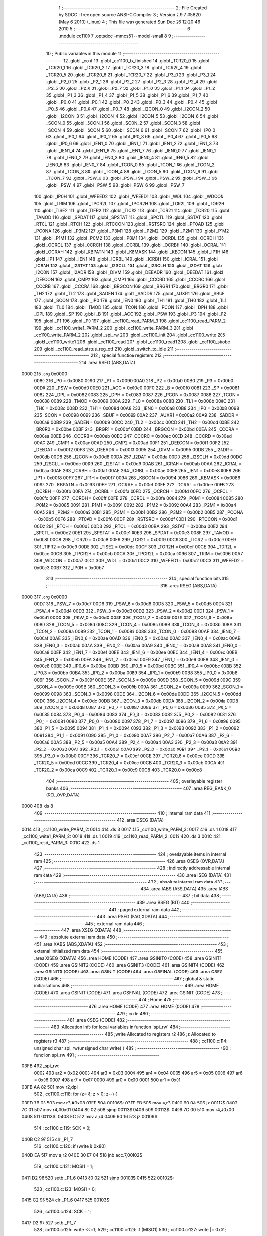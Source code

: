                               1 ;--------------------------------------------------------
                              2 ; File Created by SDCC : free open source ANSI-C Compiler
                              3 ; Version 2.9.7 #5820 (May  6 2010) (Linux)
                              4 ; This file was generated Sun Dec 26 12:20:46 2010
                              5 ;--------------------------------------------------------
                              6 	.module cc1100
                              7 	.optsdcc -mmcs51 --model-small
                              8 	
                              9 ;--------------------------------------------------------
                             10 ; Public variables in this module
                             11 ;--------------------------------------------------------
                             12 	.globl _conf
                             13 	.globl _cc1100_tx_finished
                             14 	.globl _TCR20_0
                             15 	.globl _TCR20_1
                             16 	.globl _TCR20_2
                             17 	.globl _TCR20_3
                             18 	.globl _TCR20_4
                             19 	.globl _TCR20_5
                             20 	.globl _TCR20_6
                             21 	.globl _TCR20_7
                             22 	.globl _P3_0
                             23 	.globl _P3_1
                             24 	.globl _P2_0
                             25 	.globl _P2_1
                             26 	.globl _P2_2
                             27 	.globl _P2_3
                             28 	.globl _P2_4
                             29 	.globl _P2_5
                             30 	.globl _P2_6
                             31 	.globl _P2_7
                             32 	.globl _P1_0
                             33 	.globl _P1_1
                             34 	.globl _P1_2
                             35 	.globl _P1_3
                             36 	.globl _P1_4
                             37 	.globl _P1_5
                             38 	.globl _P1_6
                             39 	.globl _P1_7
                             40 	.globl _P0_0
                             41 	.globl _P0_1
                             42 	.globl _P0_2
                             43 	.globl _P0_3
                             44 	.globl _P0_4
                             45 	.globl _P0_5
                             46 	.globl _P0_6
                             47 	.globl _P0_7
                             48 	.globl _I2CON_0
                             49 	.globl _I2CON_2
                             50 	.globl _I2CON_3
                             51 	.globl _I2CON_4
                             52 	.globl _I2CON_5
                             53 	.globl _I2CON_6
                             54 	.globl _SCON_0
                             55 	.globl _SCON_1
                             56 	.globl _SCON_2
                             57 	.globl _SCON_3
                             58 	.globl _SCON_4
                             59 	.globl _SCON_5
                             60 	.globl _SCON_6
                             61 	.globl _SCON_7
                             62 	.globl _IP0_0
                             63 	.globl _IP0_1
                             64 	.globl _IP0_2
                             65 	.globl _IP0_3
                             66 	.globl _IP0_4
                             67 	.globl _IP0_5
                             68 	.globl _IP0_6
                             69 	.globl _IEN1_0
                             70 	.globl _IEN1_1
                             71 	.globl _IEN1_2
                             72 	.globl _IEN1_3
                             73 	.globl _IEN1_4
                             74 	.globl _IEN1_6
                             75 	.globl _IEN1_7
                             76 	.globl _IEN0_0
                             77 	.globl _IEN0_1
                             78 	.globl _IEN0_2
                             79 	.globl _IEN0_3
                             80 	.globl _IEN0_4
                             81 	.globl _IEN0_5
                             82 	.globl _IEN0_6
                             83 	.globl _IEN0_7
                             84 	.globl _TCON_0
                             85 	.globl _TCON_1
                             86 	.globl _TCON_2
                             87 	.globl _TCON_3
                             88 	.globl _TCON_4
                             89 	.globl _TCON_5
                             90 	.globl _TCON_6
                             91 	.globl _TCON_7
                             92 	.globl _PSW_0
                             93 	.globl _PSW_1
                             94 	.globl _PSW_2
                             95 	.globl _PSW_3
                             96 	.globl _PSW_4
                             97 	.globl _PSW_5
                             98 	.globl _PSW_6
                             99 	.globl _PSW_7
                            100 	.globl _IP0H
                            101 	.globl _WFEED2
                            102 	.globl _WFEED1
                            103 	.globl _WDL
                            104 	.globl _WDCON
                            105 	.globl _TRIM
                            106 	.globl _TPCR2L
                            107 	.globl _TPCR2H
                            108 	.globl _TOR2L
                            109 	.globl _TOR2H
                            110 	.globl _TISE2
                            111 	.globl _TIFR2
                            112 	.globl _TICR2
                            113 	.globl _TCR21
                            114 	.globl _TCR20
                            115 	.globl _TAMOD
                            116 	.globl _SPDAT
                            117 	.globl _SPSTAT
                            118 	.globl _SPCTL
                            119 	.globl _SSTAT
                            120 	.globl _RTCL
                            121 	.globl _RTCH
                            122 	.globl _RTCCON
                            123 	.globl _RSTSRC
                            124 	.globl _PT0AD
                            125 	.globl _PCONA
                            126 	.globl _P3M2
                            127 	.globl _P3M1
                            128 	.globl _P2M2
                            129 	.globl _P2M1
                            130 	.globl _P1M2
                            131 	.globl _P1M1
                            132 	.globl _P0M2
                            133 	.globl _P0M1
                            134 	.globl _OCRDL
                            135 	.globl _OCRDH
                            136 	.globl _OCRCL
                            137 	.globl _OCRCH
                            138 	.globl _OCRBL
                            139 	.globl _OCRBH
                            140 	.globl _OCRAL
                            141 	.globl _OCRAH
                            142 	.globl _KBPATN
                            143 	.globl _KBMASK
                            144 	.globl _KBCON
                            145 	.globl _IP1H
                            146 	.globl _IP1
                            147 	.globl _IEN1
                            148 	.globl _ICRBL
                            149 	.globl _ICRBH
                            150 	.globl _ICRAL
                            151 	.globl _ICRAH
                            152 	.globl _I2STAT
                            153 	.globl _I2SCLL
                            154 	.globl _I2SCLH
                            155 	.globl _I2DAT
                            156 	.globl _I2CON
                            157 	.globl _I2ADR
                            158 	.globl _DIVM
                            159 	.globl _DEEADR
                            160 	.globl _DEEDAT
                            161 	.globl _DEECON
                            162 	.globl _CMP2
                            163 	.globl _CMP1
                            164 	.globl _CCCRD
                            165 	.globl _CCCRC
                            166 	.globl _CCCRB
                            167 	.globl _CCCRA
                            168 	.globl _BRGCON
                            169 	.globl _BRGR1
                            170 	.globl _BRGR0
                            171 	.globl _TH2
                            172 	.globl _TL2
                            173 	.globl _SADEN
                            174 	.globl _SADDR
                            175 	.globl _AUXR1
                            176 	.globl _SBUF
                            177 	.globl _SCON
                            178 	.globl _IP0
                            179 	.globl _IEN0
                            180 	.globl _TH1
                            181 	.globl _TH0
                            182 	.globl _TL1
                            183 	.globl _TL0
                            184 	.globl _TMOD
                            185 	.globl _TCON
                            186 	.globl _PCON
                            187 	.globl _DPH
                            188 	.globl _DPL
                            189 	.globl _SP
                            190 	.globl _B
                            191 	.globl _ACC
                            192 	.globl _PSW
                            193 	.globl _P3
                            194 	.globl _P2
                            195 	.globl _P1
                            196 	.globl _P0
                            197 	.globl _cc1100_read_PARM_3
                            198 	.globl _cc1100_read_PARM_2
                            199 	.globl _cc1100_write1_PARM_2
                            200 	.globl _cc1100_write_PARM_3
                            201 	.globl _cc1100_write_PARM_2
                            202 	.globl _spi_rw
                            203 	.globl _cc1100_init
                            204 	.globl _cc1100_write
                            205 	.globl _cc1100_write1
                            206 	.globl _cc1100_read
                            207 	.globl _cc1100_read1
                            208 	.globl _cc1100_strobe
                            209 	.globl _cc1100_read_status_reg_otf
                            210 	.globl _switch_to_idle
                            211 ;--------------------------------------------------------
                            212 ; special function registers
                            213 ;--------------------------------------------------------
                            214 	.area RSEG    (ABS,DATA)
   0000                     215 	.org 0x0000
                    0080    216 _P0	=	0x0080
                    0090    217 _P1	=	0x0090
                    00A0    218 _P2	=	0x00a0
                    00B0    219 _P3	=	0x00b0
                    00D0    220 _PSW	=	0x00d0
                    00E0    221 _ACC	=	0x00e0
                    00F0    222 _B	=	0x00f0
                    0081    223 _SP	=	0x0081
                    0082    224 _DPL	=	0x0082
                    0083    225 _DPH	=	0x0083
                    0087    226 _PCON	=	0x0087
                    0088    227 _TCON	=	0x0088
                    0089    228 _TMOD	=	0x0089
                    008A    229 _TL0	=	0x008a
                    008B    230 _TL1	=	0x008b
                    008C    231 _TH0	=	0x008c
                    008D    232 _TH1	=	0x008d
                    00A8    233 _IEN0	=	0x00a8
                    00B8    234 _IP0	=	0x00b8
                    0098    235 _SCON	=	0x0098
                    0099    236 _SBUF	=	0x0099
                    00A2    237 _AUXR1	=	0x00a2
                    00A9    238 _SADDR	=	0x00a9
                    00B9    239 _SADEN	=	0x00b9
                    00CC    240 _TL2	=	0x00cc
                    00CD    241 _TH2	=	0x00cd
                    00BE    242 _BRGR0	=	0x00be
                    00BF    243 _BRGR1	=	0x00bf
                    00BD    244 _BRGCON	=	0x00bd
                    00EA    245 _CCCRA	=	0x00ea
                    00EB    246 _CCCRB	=	0x00eb
                    00EC    247 _CCCRC	=	0x00ec
                    00ED    248 _CCCRD	=	0x00ed
                    00AC    249 _CMP1	=	0x00ac
                    00AD    250 _CMP2	=	0x00ad
                    00F1    251 _DEECON	=	0x00f1
                    00F2    252 _DEEDAT	=	0x00f2
                    00F3    253 _DEEADR	=	0x00f3
                    0095    254 _DIVM	=	0x0095
                    00DB    255 _I2ADR	=	0x00db
                    00D8    256 _I2CON	=	0x00d8
                    00DA    257 _I2DAT	=	0x00da
                    00DD    258 _I2SCLH	=	0x00dd
                    00DC    259 _I2SCLL	=	0x00dc
                    00D9    260 _I2STAT	=	0x00d9
                    00AB    261 _ICRAH	=	0x00ab
                    00AA    262 _ICRAL	=	0x00aa
                    00AF    263 _ICRBH	=	0x00af
                    00AE    264 _ICRBL	=	0x00ae
                    00E8    265 _IEN1	=	0x00e8
                    00F8    266 _IP1	=	0x00f8
                    00F7    267 _IP1H	=	0x00f7
                    0094    268 _KBCON	=	0x0094
                    0086    269 _KBMASK	=	0x0086
                    0093    270 _KBPATN	=	0x0093
                    00EF    271 _OCRAH	=	0x00ef
                    00EE    272 _OCRAL	=	0x00ee
                    00FB    273 _OCRBH	=	0x00fb
                    00FA    274 _OCRBL	=	0x00fa
                    00FD    275 _OCRCH	=	0x00fd
                    00FC    276 _OCRCL	=	0x00fc
                    00FF    277 _OCRDH	=	0x00ff
                    00FE    278 _OCRDL	=	0x00fe
                    0084    279 _P0M1	=	0x0084
                    0085    280 _P0M2	=	0x0085
                    0091    281 _P1M1	=	0x0091
                    0092    282 _P1M2	=	0x0092
                    00A4    283 _P2M1	=	0x00a4
                    00A5    284 _P2M2	=	0x00a5
                    00B1    285 _P3M1	=	0x00b1
                    00B2    286 _P3M2	=	0x00b2
                    00B5    287 _PCONA	=	0x00b5
                    00F6    288 _PT0AD	=	0x00f6
                    00DF    289 _RSTSRC	=	0x00df
                    00D1    290 _RTCCON	=	0x00d1
                    00D2    291 _RTCH	=	0x00d2
                    00D3    292 _RTCL	=	0x00d3
                    00BA    293 _SSTAT	=	0x00ba
                    00E2    294 _SPCTL	=	0x00e2
                    00E1    295 _SPSTAT	=	0x00e1
                    00E3    296 _SPDAT	=	0x00e3
                    008F    297 _TAMOD	=	0x008f
                    00C8    298 _TCR20	=	0x00c8
                    00F9    299 _TCR21	=	0x00f9
                    00C9    300 _TICR2	=	0x00c9
                    00E9    301 _TIFR2	=	0x00e9
                    00DE    302 _TISE2	=	0x00de
                    00CF    303 _TOR2H	=	0x00cf
                    00CE    304 _TOR2L	=	0x00ce
                    00CB    305 _TPCR2H	=	0x00cb
                    00CA    306 _TPCR2L	=	0x00ca
                    0096    307 _TRIM	=	0x0096
                    00A7    308 _WDCON	=	0x00a7
                    00C1    309 _WDL	=	0x00c1
                    00C2    310 _WFEED1	=	0x00c2
                    00C3    311 _WFEED2	=	0x00c3
                    00B7    312 _IP0H	=	0x00b7
                            313 ;--------------------------------------------------------
                            314 ; special function bits
                            315 ;--------------------------------------------------------
                            316 	.area RSEG    (ABS,DATA)
   0000                     317 	.org 0x0000
                    00D7    318 _PSW_7	=	0x00d7
                    00D6    319 _PSW_6	=	0x00d6
                    00D5    320 _PSW_5	=	0x00d5
                    00D4    321 _PSW_4	=	0x00d4
                    00D3    322 _PSW_3	=	0x00d3
                    00D2    323 _PSW_2	=	0x00d2
                    00D1    324 _PSW_1	=	0x00d1
                    00D0    325 _PSW_0	=	0x00d0
                    008F    326 _TCON_7	=	0x008f
                    008E    327 _TCON_6	=	0x008e
                    008D    328 _TCON_5	=	0x008d
                    008C    329 _TCON_4	=	0x008c
                    008B    330 _TCON_3	=	0x008b
                    008A    331 _TCON_2	=	0x008a
                    0089    332 _TCON_1	=	0x0089
                    0088    333 _TCON_0	=	0x0088
                    00AF    334 _IEN0_7	=	0x00af
                    00AE    335 _IEN0_6	=	0x00ae
                    00AD    336 _IEN0_5	=	0x00ad
                    00AC    337 _IEN0_4	=	0x00ac
                    00AB    338 _IEN0_3	=	0x00ab
                    00AA    339 _IEN0_2	=	0x00aa
                    00A9    340 _IEN0_1	=	0x00a9
                    00A8    341 _IEN0_0	=	0x00a8
                    00EF    342 _IEN1_7	=	0x00ef
                    00EE    343 _IEN1_6	=	0x00ee
                    00EC    344 _IEN1_4	=	0x00ec
                    00EB    345 _IEN1_3	=	0x00eb
                    00EA    346 _IEN1_2	=	0x00ea
                    00E9    347 _IEN1_1	=	0x00e9
                    00E8    348 _IEN1_0	=	0x00e8
                    00BE    349 _IP0_6	=	0x00be
                    00BD    350 _IP0_5	=	0x00bd
                    00BC    351 _IP0_4	=	0x00bc
                    00BB    352 _IP0_3	=	0x00bb
                    00BA    353 _IP0_2	=	0x00ba
                    00B9    354 _IP0_1	=	0x00b9
                    00B8    355 _IP0_0	=	0x00b8
                    009F    356 _SCON_7	=	0x009f
                    009E    357 _SCON_6	=	0x009e
                    009D    358 _SCON_5	=	0x009d
                    009C    359 _SCON_4	=	0x009c
                    009B    360 _SCON_3	=	0x009b
                    009A    361 _SCON_2	=	0x009a
                    0099    362 _SCON_1	=	0x0099
                    0098    363 _SCON_0	=	0x0098
                    00DE    364 _I2CON_6	=	0x00de
                    00DD    365 _I2CON_5	=	0x00dd
                    00DC    366 _I2CON_4	=	0x00dc
                    00DB    367 _I2CON_3	=	0x00db
                    00DA    368 _I2CON_2	=	0x00da
                    00D8    369 _I2CON_0	=	0x00d8
                    0087    370 _P0_7	=	0x0087
                    0086    371 _P0_6	=	0x0086
                    0085    372 _P0_5	=	0x0085
                    0084    373 _P0_4	=	0x0084
                    0083    374 _P0_3	=	0x0083
                    0082    375 _P0_2	=	0x0082
                    0081    376 _P0_1	=	0x0081
                    0080    377 _P0_0	=	0x0080
                    0097    378 _P1_7	=	0x0097
                    0096    379 _P1_6	=	0x0096
                    0095    380 _P1_5	=	0x0095
                    0094    381 _P1_4	=	0x0094
                    0093    382 _P1_3	=	0x0093
                    0092    383 _P1_2	=	0x0092
                    0091    384 _P1_1	=	0x0091
                    0090    385 _P1_0	=	0x0090
                    00A7    386 _P2_7	=	0x00a7
                    00A6    387 _P2_6	=	0x00a6
                    00A5    388 _P2_5	=	0x00a5
                    00A4    389 _P2_4	=	0x00a4
                    00A3    390 _P2_3	=	0x00a3
                    00A2    391 _P2_2	=	0x00a2
                    00A1    392 _P2_1	=	0x00a1
                    00A0    393 _P2_0	=	0x00a0
                    00B1    394 _P3_1	=	0x00b1
                    00B0    395 _P3_0	=	0x00b0
                    00CF    396 _TCR20_7	=	0x00cf
                    00CE    397 _TCR20_6	=	0x00ce
                    00CD    398 _TCR20_5	=	0x00cd
                    00CC    399 _TCR20_4	=	0x00cc
                    00CB    400 _TCR20_3	=	0x00cb
                    00CA    401 _TCR20_2	=	0x00ca
                    00C9    402 _TCR20_1	=	0x00c9
                    00C8    403 _TCR20_0	=	0x00c8
                            404 ;--------------------------------------------------------
                            405 ; overlayable register banks
                            406 ;--------------------------------------------------------
                            407 	.area REG_BANK_0	(REL,OVR,DATA)
   0000                     408 	.ds 8
                            409 ;--------------------------------------------------------
                            410 ; internal ram data
                            411 ;--------------------------------------------------------
                            412 	.area DSEG    (DATA)
   0014                     413 _cc1100_write_PARM_2:
   0014                     414 	.ds 3
   0017                     415 _cc1100_write_PARM_3:
   0017                     416 	.ds 1
   0018                     417 _cc1100_write1_PARM_2:
   0018                     418 	.ds 1
   0019                     419 _cc1100_read_PARM_2:
   0019                     420 	.ds 3
   001C                     421 _cc1100_read_PARM_3:
   001C                     422 	.ds 1
                            423 ;--------------------------------------------------------
                            424 ; overlayable items in internal ram 
                            425 ;--------------------------------------------------------
                            426 	.area	OSEG    (OVR,DATA)
                            427 ;--------------------------------------------------------
                            428 ; indirectly addressable internal ram data
                            429 ;--------------------------------------------------------
                            430 	.area ISEG    (DATA)
                            431 ;--------------------------------------------------------
                            432 ; absolute internal ram data
                            433 ;--------------------------------------------------------
                            434 	.area IABS    (ABS,DATA)
                            435 	.area IABS    (ABS,DATA)
                            436 ;--------------------------------------------------------
                            437 ; bit data
                            438 ;--------------------------------------------------------
                            439 	.area BSEG    (BIT)
                            440 ;--------------------------------------------------------
                            441 ; paged external ram data
                            442 ;--------------------------------------------------------
                            443 	.area PSEG    (PAG,XDATA)
                            444 ;--------------------------------------------------------
                            445 ; external ram data
                            446 ;--------------------------------------------------------
                            447 	.area XSEG    (XDATA)
                            448 ;--------------------------------------------------------
                            449 ; absolute external ram data
                            450 ;--------------------------------------------------------
                            451 	.area XABS    (ABS,XDATA)
                            452 ;--------------------------------------------------------
                            453 ; external initialized ram data
                            454 ;--------------------------------------------------------
                            455 	.area XISEG   (XDATA)
                            456 	.area HOME    (CODE)
                            457 	.area GSINIT0 (CODE)
                            458 	.area GSINIT1 (CODE)
                            459 	.area GSINIT2 (CODE)
                            460 	.area GSINIT3 (CODE)
                            461 	.area GSINIT4 (CODE)
                            462 	.area GSINIT5 (CODE)
                            463 	.area GSINIT  (CODE)
                            464 	.area GSFINAL (CODE)
                            465 	.area CSEG    (CODE)
                            466 ;--------------------------------------------------------
                            467 ; global & static initialisations
                            468 ;--------------------------------------------------------
                            469 	.area HOME    (CODE)
                            470 	.area GSINIT  (CODE)
                            471 	.area GSFINAL (CODE)
                            472 	.area GSINIT  (CODE)
                            473 ;--------------------------------------------------------
                            474 ; Home
                            475 ;--------------------------------------------------------
                            476 	.area HOME    (CODE)
                            477 	.area HOME    (CODE)
                            478 ;--------------------------------------------------------
                            479 ; code
                            480 ;--------------------------------------------------------
                            481 	.area CSEG    (CODE)
                            482 ;------------------------------------------------------------
                            483 ;Allocation info for local variables in function 'spi_rw'
                            484 ;------------------------------------------------------------
                            485 ;write                     Allocated to registers r2 
                            486 ;z                         Allocated to registers r3 
                            487 ;------------------------------------------------------------
                            488 ;	cc1100.c:114: unsigned char spi_rw(unsigned char write) {
                            489 ;	-----------------------------------------
                            490 ;	 function spi_rw
                            491 ;	-----------------------------------------
   03FB                     492 _spi_rw:
                    0002    493 	ar2 = 0x02
                    0003    494 	ar3 = 0x03
                    0004    495 	ar4 = 0x04
                    0005    496 	ar5 = 0x05
                    0006    497 	ar6 = 0x06
                    0007    498 	ar7 = 0x07
                    0000    499 	ar0 = 0x00
                    0001    500 	ar1 = 0x01
   03FB AA 82               501 	mov	r2,dpl
                            502 ;	cc1100.c:118: for (z= 8; z > 0; z--) {
   03FD 7B 08               503 	mov	r3,#0x08
   03FF                     504 00106$:
   03FF EB                  505 	mov	a,r3
   0400 60 04               506 	jz	00112$
   0402 7C 01               507 	mov	r4,#0x01
   0404 80 02               508 	sjmp	00113$
   0406                     509 00112$:
   0406 7C 00               510 	mov	r4,#0x00
   0408                     511 00113$:
   0408 EC                  512 	mov	a,r4
   0409 60 16               513 	jz	00109$
                            514 ;	cc1100.c:119: SCK = 0;
   040B C2 97               515 	clr	_P1_7
                            516 ;	cc1100.c:120: if (write & 0x80)
   040D EA                  517 	mov	a,r2
   040E 30 E7 04            518 	jnb	acc.7,00102$
                            519 ;	cc1100.c:121: MOSI1 = 1;
   0411 D2 96               520 	setb	_P1_6
   0413 80 02               521 	sjmp	00103$
   0415                     522 00102$:
                            523 ;	cc1100.c:123: MOSI1 = 0;
   0415 C2 96               524 	clr	_P1_6
   0417                     525 00103$:
                            526 ;	cc1100.c:124: SCK = 1;
   0417 D2 97               527 	setb	_P1_7
                            528 ;	cc1100.c:125: write <<=1;
                            529 ;	cc1100.c:126: if (MISO1)
                            530 ;	cc1100.c:127: write |= 0x01;
   0419 EA                  531 	mov	a,r2
   041A A2 95               532 	mov	c,_P1_5
   041C 3A                  533 	addc	a,r2
   041D FA                  534 	mov	r2,a
                            535 ;	cc1100.c:118: for (z= 8; z > 0; z--) {
   041E 1B                  536 	dec	r3
   041F 80 DE               537 	sjmp	00106$
   0421                     538 00109$:
                            539 ;	cc1100.c:129: SCK = 0;
   0421 C2 97               540 	clr	_P1_7
                            541 ;	cc1100.c:131: return(write);  
   0423 8A 82               542 	mov	dpl,r2
   0425 22                  543 	ret
                            544 ;------------------------------------------------------------
                            545 ;Allocation info for local variables in function 'cc1100_init'
                            546 ;------------------------------------------------------------
                            547 ;i                         Allocated to registers r2 
                            548 ;------------------------------------------------------------
                            549 ;	cc1100.c:135: void cc1100_init(void) {
                            550 ;	-----------------------------------------
                            551 ;	 function cc1100_init
                            552 ;	-----------------------------------------
   0426                     553 _cc1100_init:
                            554 ;	cc1100.c:139: SCK = 1;
   0426 D2 97               555 	setb	_P1_7
                            556 ;	cc1100.c:140: MOSI1 = 0;
   0428 C2 96               557 	clr	_P1_6
                            558 ;	cc1100.c:141: CS = 0;
   042A C2 81               559 	clr	_P0_1
                            560 ;	cc1100.c:142: while(i) {
   042C 7A FF               561 	mov	r2,#0xFF
   042E                     562 00101$:
   042E EA                  563 	mov	a,r2
   042F 60 03               564 	jz	00103$
                            565 ;	cc1100.c:143: i--;
   0431 1A                  566 	dec	r2
   0432 80 FA               567 	sjmp	00101$
   0434                     568 00103$:
                            569 ;	cc1100.c:145: CS = 1;
   0434 D2 81               570 	setb	_P0_1
                            571 ;	cc1100.c:147: while(i) {
   0436 7A FF               572 	mov	r2,#0xFF
   0438                     573 00104$:
   0438 EA                  574 	mov	a,r2
   0439 60 03               575 	jz	00106$
                            576 ;	cc1100.c:148: i--;
   043B 1A                  577 	dec	r2
   043C 80 FA               578 	sjmp	00104$
   043E                     579 00106$:
                            580 ;	cc1100.c:150: CS = 0;
   043E C2 81               581 	clr	_P0_1
                            582 ;	cc1100.c:151: SCK = 0; 
   0440 C2 97               583 	clr	_P1_7
                            584 ;	cc1100.c:152: while (MISO1);  
   0442                     585 00107$:
   0442 20 95 FD            586 	jb	_P1_5,00107$
                            587 ;	cc1100.c:153: spi_rw(SRES);
   0445 75 82 30            588 	mov	dpl,#0x30
   0448 12 03 FB            589 	lcall	_spi_rw
                            590 ;	cc1100.c:154: while (MISO1);
   044B                     591 00110$:
   044B 20 95 FD            592 	jb	_P1_5,00110$
                            593 ;	cc1100.c:156: cc1100_write(0x00, conf, 0x2f);
   044E 75 14 F7            594 	mov	_cc1100_write_PARM_2,#_conf
   0451 75 15 05            595 	mov	(_cc1100_write_PARM_2 + 1),#(_conf >> 8)
   0454 75 16 80            596 	mov	(_cc1100_write_PARM_2 + 2),#0x80
   0457 75 17 2F            597 	mov	_cc1100_write_PARM_3,#0x2F
   045A 75 82 00            598 	mov	dpl,#0x00
   045D 12 04 69            599 	lcall	_cc1100_write
                            600 ;	cc1100.c:157: cc1100_write1(PATABLE, PA_VALUE);	
   0460 75 18 60            601 	mov	_cc1100_write1_PARM_2,#0x60
   0463 75 82 3E            602 	mov	dpl,#0x3E
   0466 02 04 AA            603 	ljmp	_cc1100_write1
                            604 ;------------------------------------------------------------
                            605 ;Allocation info for local variables in function 'cc1100_write'
                            606 ;------------------------------------------------------------
                            607 ;dat                       Allocated with name '_cc1100_write_PARM_2'
                            608 ;length                    Allocated with name '_cc1100_write_PARM_3'
                            609 ;addr                      Allocated to registers r2 
                            610 ;i                         Allocated to registers r3 
                            611 ;status                    Allocated to registers r2 
                            612 ;------------------------------------------------------------
                            613 ;	cc1100.c:161: unsigned char cc1100_write(unsigned char addr, unsigned char* dat, unsigned char length) {
                            614 ;	-----------------------------------------
                            615 ;	 function cc1100_write
                            616 ;	-----------------------------------------
   0469                     617 _cc1100_write:
   0469 AA 82               618 	mov	r2,dpl
                            619 ;	cc1100.c:166: CS = 0;
   046B C2 81               620 	clr	_P0_1
                            621 ;	cc1100.c:167: while (MISO1);
   046D                     622 00101$:
   046D 20 95 FD            623 	jb	_P1_5,00101$
                            624 ;	cc1100.c:168: status = spi_rw(addr | WRITE | BURST);
   0470 74 40               625 	mov	a,#0x40
   0472 4A                  626 	orl	a,r2
   0473 F5 82               627 	mov	dpl,a
   0475 12 03 FB            628 	lcall	_spi_rw
   0478 AA 82               629 	mov	r2,dpl
                            630 ;	cc1100.c:169: for (i=0; i < length; i++) 
   047A 7B 00               631 	mov	r3,#0x00
   047C                     632 00104$:
   047C C3                  633 	clr	c
   047D EB                  634 	mov	a,r3
   047E 95 17               635 	subb	a,_cc1100_write_PARM_3
   0480 50 23               636 	jnc	00107$
                            637 ;	cc1100.c:170: spi_rw(dat[i]); 
   0482 EB                  638 	mov	a,r3
   0483 25 14               639 	add	a,_cc1100_write_PARM_2
   0485 FC                  640 	mov	r4,a
   0486 E4                  641 	clr	a
   0487 35 15               642 	addc	a,(_cc1100_write_PARM_2 + 1)
   0489 FD                  643 	mov	r5,a
   048A AE 16               644 	mov	r6,(_cc1100_write_PARM_2 + 2)
   048C 8C 82               645 	mov	dpl,r4
   048E 8D 83               646 	mov	dph,r5
   0490 8E F0               647 	mov	b,r6
   0492 12 05 D7            648 	lcall	__gptrget
   0495 F5 82               649 	mov	dpl,a
   0497 C0 02               650 	push	ar2
   0499 C0 03               651 	push	ar3
   049B 12 03 FB            652 	lcall	_spi_rw
   049E D0 03               653 	pop	ar3
   04A0 D0 02               654 	pop	ar2
                            655 ;	cc1100.c:169: for (i=0; i < length; i++) 
   04A2 0B                  656 	inc	r3
   04A3 80 D7               657 	sjmp	00104$
   04A5                     658 00107$:
                            659 ;	cc1100.c:171: CS = 1;
   04A5 D2 81               660 	setb	_P0_1
                            661 ;	cc1100.c:173: return(status);
   04A7 8A 82               662 	mov	dpl,r2
   04A9 22                  663 	ret
                            664 ;------------------------------------------------------------
                            665 ;Allocation info for local variables in function 'cc1100_write1'
                            666 ;------------------------------------------------------------
                            667 ;dat                       Allocated with name '_cc1100_write1_PARM_2'
                            668 ;addr                      Allocated to registers r2 
                            669 ;status                    Allocated to registers r2 
                            670 ;------------------------------------------------------------
                            671 ;	cc1100.c:176: unsigned char cc1100_write1(unsigned char addr,unsigned char dat) {
                            672 ;	-----------------------------------------
                            673 ;	 function cc1100_write1
                            674 ;	-----------------------------------------
   04AA                     675 _cc1100_write1:
   04AA AA 82               676 	mov	r2,dpl
                            677 ;	cc1100.c:180: CS = 0;
   04AC C2 81               678 	clr	_P0_1
                            679 ;	cc1100.c:181: while (MISO1);
   04AE                     680 00101$:
   04AE 20 95 FD            681 	jb	_P1_5,00101$
                            682 ;	cc1100.c:182: status = spi_rw(addr | WRITE); 
   04B1 8A 82               683 	mov	dpl,r2
   04B3 12 03 FB            684 	lcall	_spi_rw
   04B6 AA 82               685 	mov	r2,dpl
                            686 ;	cc1100.c:183: spi_rw(dat); 
   04B8 85 18 82            687 	mov	dpl,_cc1100_write1_PARM_2
   04BB C0 02               688 	push	ar2
   04BD 12 03 FB            689 	lcall	_spi_rw
   04C0 D0 02               690 	pop	ar2
                            691 ;	cc1100.c:184: CS = 1;
   04C2 D2 81               692 	setb	_P0_1
                            693 ;	cc1100.c:186: return(status);
   04C4 8A 82               694 	mov	dpl,r2
   04C6 22                  695 	ret
                            696 ;------------------------------------------------------------
                            697 ;Allocation info for local variables in function 'cc1100_read'
                            698 ;------------------------------------------------------------
                            699 ;dat                       Allocated with name '_cc1100_read_PARM_2'
                            700 ;length                    Allocated with name '_cc1100_read_PARM_3'
                            701 ;addr                      Allocated to registers r2 
                            702 ;i                         Allocated to registers r3 
                            703 ;status                    Allocated to registers r2 
                            704 ;------------------------------------------------------------
                            705 ;	cc1100.c:189: unsigned char cc1100_read(unsigned char addr, unsigned char* dat, unsigned char length) {
                            706 ;	-----------------------------------------
                            707 ;	 function cc1100_read
                            708 ;	-----------------------------------------
   04C7                     709 _cc1100_read:
   04C7 AA 82               710 	mov	r2,dpl
                            711 ;	cc1100.c:194: CS = 0;
   04C9 C2 81               712 	clr	_P0_1
                            713 ;	cc1100.c:195: while (MISO1);
   04CB                     714 00101$:
   04CB 20 95 FD            715 	jb	_P1_5,00101$
                            716 ;	cc1100.c:196: status = spi_rw(addr | READ);
   04CE 74 80               717 	mov	a,#0x80
   04D0 4A                  718 	orl	a,r2
   04D1 F5 82               719 	mov	dpl,a
   04D3 12 03 FB            720 	lcall	_spi_rw
   04D6 AA 82               721 	mov	r2,dpl
                            722 ;	cc1100.c:197: for (i=0; i < length; i++)
   04D8 7B 00               723 	mov	r3,#0x00
   04DA                     724 00104$:
   04DA C3                  725 	clr	c
   04DB EB                  726 	mov	a,r3
   04DC 95 1C               727 	subb	a,_cc1100_read_PARM_3
   04DE 50 33               728 	jnc	00107$
                            729 ;	cc1100.c:198: dat[i]=spi_rw(0x00);
   04E0 EB                  730 	mov	a,r3
   04E1 25 19               731 	add	a,_cc1100_read_PARM_2
   04E3 FC                  732 	mov	r4,a
   04E4 E4                  733 	clr	a
   04E5 35 1A               734 	addc	a,(_cc1100_read_PARM_2 + 1)
   04E7 FD                  735 	mov	r5,a
   04E8 AE 1B               736 	mov	r6,(_cc1100_read_PARM_2 + 2)
   04EA 75 82 00            737 	mov	dpl,#0x00
   04ED C0 02               738 	push	ar2
   04EF C0 03               739 	push	ar3
   04F1 C0 04               740 	push	ar4
   04F3 C0 05               741 	push	ar5
   04F5 C0 06               742 	push	ar6
   04F7 12 03 FB            743 	lcall	_spi_rw
   04FA AF 82               744 	mov	r7,dpl
   04FC D0 06               745 	pop	ar6
   04FE D0 05               746 	pop	ar5
   0500 D0 04               747 	pop	ar4
   0502 D0 03               748 	pop	ar3
   0504 D0 02               749 	pop	ar2
   0506 8C 82               750 	mov	dpl,r4
   0508 8D 83               751 	mov	dph,r5
   050A 8E F0               752 	mov	b,r6
   050C EF                  753 	mov	a,r7
   050D 12 05 BE            754 	lcall	__gptrput
                            755 ;	cc1100.c:197: for (i=0; i < length; i++)
   0510 0B                  756 	inc	r3
   0511 80 C7               757 	sjmp	00104$
   0513                     758 00107$:
                            759 ;	cc1100.c:199: CS = 1;
   0513 D2 81               760 	setb	_P0_1
                            761 ;	cc1100.c:201: return(status);
   0515 8A 82               762 	mov	dpl,r2
   0517 22                  763 	ret
                            764 ;------------------------------------------------------------
                            765 ;Allocation info for local variables in function 'cc1100_read1'
                            766 ;------------------------------------------------------------
                            767 ;addr                      Allocated to registers r2 
                            768 ;r                         Allocated to registers 
                            769 ;------------------------------------------------------------
                            770 ;	cc1100.c:204: unsigned char cc1100_read1(unsigned char addr) {
                            771 ;	-----------------------------------------
                            772 ;	 function cc1100_read1
                            773 ;	-----------------------------------------
   0518                     774 _cc1100_read1:
   0518 AA 82               775 	mov	r2,dpl
                            776 ;	cc1100.c:208: CS = 0;
   051A C2 81               777 	clr	_P0_1
                            778 ;	cc1100.c:209: while (MISO1);
   051C                     779 00101$:
   051C 20 95 FD            780 	jb	_P1_5,00101$
                            781 ;	cc1100.c:210: r = spi_rw(addr | READ);
   051F 74 80               782 	mov	a,#0x80
   0521 4A                  783 	orl	a,r2
   0522 F5 82               784 	mov	dpl,a
   0524 12 03 FB            785 	lcall	_spi_rw
                            786 ;	cc1100.c:211: r=spi_rw(0x00);
   0527 75 82 00            787 	mov	dpl,#0x00
   052A 12 03 FB            788 	lcall	_spi_rw
                            789 ;	cc1100.c:212: CS = 1;
   052D D2 81               790 	setb	_P0_1
                            791 ;	cc1100.c:214: return(r);
   052F 22                  792 	ret
                            793 ;------------------------------------------------------------
                            794 ;Allocation info for local variables in function 'cc1100_strobe'
                            795 ;------------------------------------------------------------
                            796 ;cmd                       Allocated to registers r2 
                            797 ;status                    Allocated to registers 
                            798 ;------------------------------------------------------------
                            799 ;	cc1100.c:217: unsigned char cc1100_strobe(unsigned char cmd) {
                            800 ;	-----------------------------------------
                            801 ;	 function cc1100_strobe
                            802 ;	-----------------------------------------
   0530                     803 _cc1100_strobe:
   0530 AA 82               804 	mov	r2,dpl
                            805 ;	cc1100.c:221: CS = 0;
   0532 C2 81               806 	clr	_P0_1
                            807 ;	cc1100.c:222: while (MISO1);
   0534                     808 00101$:
   0534 20 95 FD            809 	jb	_P1_5,00101$
                            810 ;	cc1100.c:223: status = spi_rw(cmd);
   0537 8A 82               811 	mov	dpl,r2
   0539 12 03 FB            812 	lcall	_spi_rw
                            813 ;	cc1100.c:224: CS = 1;
   053C D2 81               814 	setb	_P0_1
                            815 ;	cc1100.c:226: return(status);
   053E 22                  816 	ret
                            817 ;------------------------------------------------------------
                            818 ;Allocation info for local variables in function 'cc1100_read_status_reg_otf'
                            819 ;------------------------------------------------------------
                            820 ;reg                       Allocated to registers r2 
                            821 ;res1                      Allocated to registers r3 
                            822 ;res2                      Allocated to registers r5 
                            823 ;------------------------------------------------------------
                            824 ;	cc1100.c:233: unsigned char cc1100_read_status_reg_otf(unsigned char reg){
                            825 ;	-----------------------------------------
                            826 ;	 function cc1100_read_status_reg_otf
                            827 ;	-----------------------------------------
   053F                     828 _cc1100_read_status_reg_otf:
   053F AA 82               829 	mov	r2,dpl
                            830 ;	cc1100.c:236: res1 = cc1100_read1(reg | BURST);
   0541 74 40               831 	mov	a,#0x40
   0543 4A                  832 	orl	a,r2
   0544 F5 82               833 	mov	dpl,a
   0546 C0 02               834 	push	ar2
   0548 12 05 18            835 	lcall	_cc1100_read1
   054B AB 82               836 	mov	r3,dpl
   054D D0 02               837 	pop	ar2
                            838 ;	cc1100.c:237: while ( (res2=cc1100_read1(reg | BURST)) != res1)
   054F 43 02 40            839 	orl	ar2,#0x40
   0552                     840 00101$:
   0552 8A 82               841 	mov	dpl,r2
   0554 C0 02               842 	push	ar2
   0556 C0 03               843 	push	ar3
   0558 12 05 18            844 	lcall	_cc1100_read1
   055B AC 82               845 	mov	r4,dpl
   055D D0 03               846 	pop	ar3
   055F D0 02               847 	pop	ar2
   0561 EC                  848 	mov	a,r4
   0562 FD                  849 	mov	r5,a
   0563 B5 03 02            850 	cjne	a,ar3,00108$
   0566 80 04               851 	sjmp	00103$
   0568                     852 00108$:
                            853 ;	cc1100.c:238: res1 = res2;
   0568 8D 03               854 	mov	ar3,r5
   056A 80 E6               855 	sjmp	00101$
   056C                     856 00103$:
                            857 ;	cc1100.c:239: return res2;
   056C 8D 82               858 	mov	dpl,r5
   056E 22                  859 	ret
                            860 ;------------------------------------------------------------
                            861 ;Allocation info for local variables in function 'switch_to_idle'
                            862 ;------------------------------------------------------------
                            863 ;------------------------------------------------------------
                            864 ;	cc1100.c:246: void switch_to_idle() {
                            865 ;	-----------------------------------------
                            866 ;	 function switch_to_idle
                            867 ;	-----------------------------------------
   056F                     868 _switch_to_idle:
                            869 ;	cc1100.c:247: cc1100_strobe(SIDLE);
   056F 75 82 36            870 	mov	dpl,#0x36
   0572 12 05 30            871 	lcall	_cc1100_strobe
                            872 ;	cc1100.c:248: while (cc1100_state() != MARCSTATE_IDLE);
   0575                     873 00101$:
   0575 75 82 F5            874 	mov	dpl,#0xF5
   0578 12 05 3F            875 	lcall	_cc1100_read_status_reg_otf
   057B E5 82               876 	mov	a,dpl
   057D 54 1F               877 	anl	a,#0x1F
   057F FA                  878 	mov	r2,a
   0580 BA 01 F2            879 	cjne	r2,#0x01,00101$
   0583 22                  880 	ret
                            881 ;------------------------------------------------------------
                            882 ;Allocation info for local variables in function 'cc1100_tx_finished'
                            883 ;------------------------------------------------------------
                            884 ;s                         Allocated to registers r2 
                            885 ;------------------------------------------------------------
                            886 ;	cc1100.c:258: unsigned char cc1100_tx_finished(){
                            887 ;	-----------------------------------------
                            888 ;	 function cc1100_tx_finished
                            889 ;	-----------------------------------------
   0584                     890 _cc1100_tx_finished:
                            891 ;	cc1100.c:261: s = cc1100_state();
   0584 75 82 F5            892 	mov	dpl,#0xF5
   0587 12 05 3F            893 	lcall	_cc1100_read_status_reg_otf
   058A E5 82               894 	mov	a,dpl
   058C 54 1F               895 	anl	a,#0x1F
   058E FA                  896 	mov	r2,a
                            897 ;	cc1100.c:262: return ( (s == MARCSTATE_IDLE ) || (s == MARCSTATE_RX) || (s == MARCSTATE_RXFIFO_OVERFLOW) 
   058F BA 01 02            898 	cjne	r2,#0x01,00118$
   0592 80 09               899 	sjmp	00110$
   0594                     900 00118$:
   0594 BA 0D 02            901 	cjne	r2,#0x0D,00119$
   0597 80 04               902 	sjmp	00110$
   0599                     903 00119$:
   0599 7B 00               904 	mov	r3,#0x00
   059B 80 02               905 	sjmp	00111$
   059D                     906 00110$:
   059D 7B 01               907 	mov	r3,#0x01
   059F                     908 00111$:
   059F EB                  909 	mov	a,r3
   05A0 70 09               910 	jnz	00107$
   05A2 BA 11 02            911 	cjne	r2,#0x11,00121$
   05A5 80 04               912 	sjmp	00107$
   05A7                     913 00121$:
   05A7 7B 00               914 	mov	r3,#0x00
   05A9 80 02               915 	sjmp	00108$
   05AB                     916 00107$:
   05AB 7B 01               917 	mov	r3,#0x01
   05AD                     918 00108$:
   05AD EB                  919 	mov	a,r3
   05AE 70 09               920 	jnz	00104$
                            921 ;	cc1100.c:263: || (s == MARCSTATE_TXFIFO_UNDERFLOW)
   05B0 BA 16 02            922 	cjne	r2,#0x16,00123$
   05B3 80 04               923 	sjmp	00104$
   05B5                     924 00123$:
   05B5 7A 00               925 	mov	r2,#0x00
   05B7 80 02               926 	sjmp	00105$
   05B9                     927 00104$:
   05B9 7A 01               928 	mov	r2,#0x01
   05BB                     929 00105$:
   05BB 8A 82               930 	mov	dpl,r2
   05BD 22                  931 	ret
                            932 	.area CSEG    (CODE)
                            933 	.area CONST   (CODE)
   05F7                     934 _conf:
   05F7 06                  935 	.db #0x06	; 6
   05F8 2E                  936 	.db #0x2E	; 46
   05F9 07                  937 	.db #0x07	; 7
   05FA 00                  938 	.db #0x00	; 0
   05FB D3                  939 	.db #0xD3	; 211
   05FC 91                  940 	.db #0x91	; 145
   05FD FF                  941 	.db #0xFF	; 255
   05FE 0E                  942 	.db #0x0E	; 14
   05FF 05                  943 	.db #0x05	; 5
   0600 01                  944 	.db #0x01	; 1
   0601 06                  945 	.db #0x06	; 6
   0602 08                  946 	.db #0x08	; 8
   0603 00                  947 	.db #0x00	; 0
   0604 10                  948 	.db #0x10	; 16
   0605 09                  949 	.db #0x09	; 9
   0606 F4                  950 	.db #0xF4	; 244
   0607 CA                  951 	.db #0xCA	; 202
   0608 75                  952 	.db #0x75	; 117	u
   0609 83                  953 	.db #0x83	; 131
   060A 31                  954 	.db #0x31	; 49
   060B E5                  955 	.db #0xE5	; 229
   060C 34                  956 	.db #0x34	; 52
   060D 07                  957 	.db #0x07	; 7
   060E 00                  958 	.db #0x00	; 0
   060F 18                  959 	.db #0x18	; 24
   0610 16                  960 	.db #0x16	; 22
   0611 6C                  961 	.db #0x6C	; 108	l
   0612 43                  962 	.db #0x43	; 67	C
   0613 40                  963 	.db #0x40	; 64
   0614 91                  964 	.db #0x91	; 145
   0615 46                  965 	.db #0x46	; 70	F
   0616 50                  966 	.db #0x50	; 80	P
   0617 78                  967 	.db #0x78	; 120	x
   0618 56                  968 	.db #0x56	; 86	V
   0619 10                  969 	.db #0x10	; 16
   061A E9                  970 	.db #0xE9	; 233
   061B 2A                  971 	.db #0x2A	; 42
   061C 00                  972 	.db #0x00	; 0
   061D 1F                  973 	.db #0x1F	; 31
   061E 41                  974 	.db #0x41	; 65	A
   061F 00                  975 	.db #0x00	; 0
   0620 59                  976 	.db #0x59	; 89	Y
   0621 7F                  977 	.db #0x7F	; 127
   0622 3F                  978 	.db #0x3F	; 63
   0623 81                  979 	.db #0x81	; 129
   0624 35                  980 	.db #0x35	; 53
   0625 09                  981 	.db #0x09	; 9
                            982 	.area XINIT   (CODE)
                            983 	.area CABS    (ABS,CODE)
